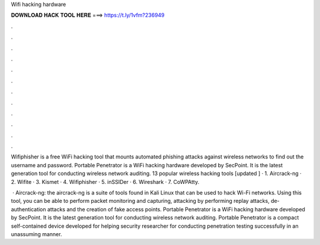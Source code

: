 Wifi hacking hardware



𝐃𝐎𝐖𝐍𝐋𝐎𝐀𝐃 𝐇𝐀𝐂𝐊 𝐓𝐎𝐎𝐋 𝐇𝐄𝐑𝐄 ===> https://t.ly/1vfm?236949



.



.



.



.



.



.



.



.



.



.



.



.

Wifiphisher is a free WiFi hacking tool that mounts automated phishing attacks against wireless networks to find out the username and password. Portable Penetrator is a WiFi hacking hardware developed by SecPoint. It is the latest generation tool for conducting wireless network auditing. 13 popular wireless hacking tools [updated ] · 1. Aircrack-ng · 2. Wifite · 3. Kismet · 4. Wifiphisher · 5. inSSIDer · 6. Wireshark · 7. CoWPAtty.

 · Aircrack-ng: the aircrack-ng is a suite of tools found in Kali Linux that can be used to hack Wi-Fi networks. Using this tool, you can be able to perform packet monitoring and capturing, attacking by performing replay attacks, de-authentication attacks and the creation of fake access points. Portable Penetrator is a WiFi hacking hardware developed by SecPoint. It is the latest generation tool for conducting wireless network auditing. Portable Penetrator is a compact self-contained device developed for helping security researcher for conducting penetration testing successfully in an unassuming manner.
